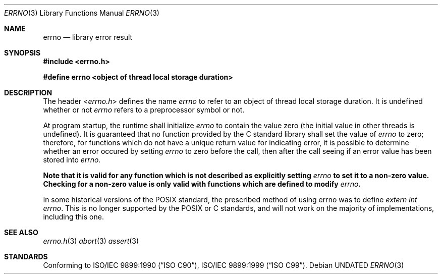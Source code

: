 .\" This file is part of the Public Domain C Library (PDCLib).
.\" Permission is granted to use, modify, and / or redistribute at will.
.\"
.Dd
.Dt ERRNO 3
.Os
.\"
.Sh NAME
.Nm errno
.Nd library error result
.\"
.Sh SYNOPSIS
.In errno.h
.Pp
.Sy #define errno <object of thread local storage duration>
.\"
.Sh DESCRIPTION
The header
.In errno.h
defines the name
.Va errno
to refer to an object of thread local storage duration. It is undefined whether
or not 
.Va errno
refers to a preprocessor symbol or not.
.\"
.Pp
At program startup, the runtime shall initialize
.Va errno
to contain the value zero (the initial value in other threads is undefined). It 
is guaranteed that no function provided by the C standard library shall set the 
value of 
.Va errno
to zero; therefore, for functions which do not have a unique return value for
indicating error, it is possible to determine whether an error occured by 
setting
.Va errno
to zero before the call, then after the call seeing if an error value has been
stored into 
.Va errno.
.Pp
.Bf Sy
Note that it is valid for any function which is not described as explicitly 
setting 
.Va errno 
to set it to a non-zero value. Checking for a non-zero value is only valid with
functions which are defined to modify 
.Va errno .
.Ef
.\"
.Pp
In some historical versions of the POSIX standard, the prescribed method of 
using errno was to define
.Va extern int errno .
This is no longer supported by the POSIX or C standards, and will not work on 
the majority of implementations, including this one.
.\"
.Sh SEE ALSO
.Xr errno.h 3
.Xr abort 3
.Xr assert 3
\"
.Sh STANDARDS
Conforming to
.St -isoC-90 ,
.St -isoC-99 .